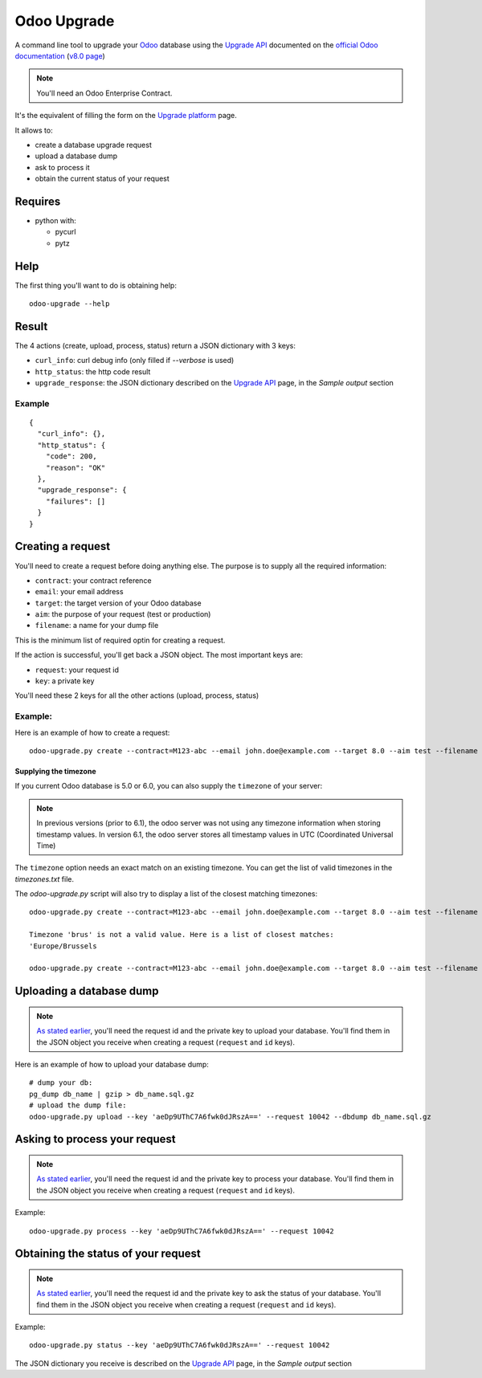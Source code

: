 
Odoo Upgrade
============

A command line tool to upgrade your `Odoo <https://www.odoo.com>`_ database
using the `Upgrade API <https://www.odoo.com/documentation/8.0/reference/upgrade_api.html>`_
documented on the `official Odoo documentation <https://www.odoo.com/documentation>`_ (`v8.0 page
<https://www.odoo.com/documentation/8.0/reference/upgrade_api.html>`_)

.. note:: You'll need an Odoo Enterprise Contract.

It's the equivalent of filling the form on the `Upgrade platform <https://upgrade.odoo.com>`_ page.

It allows to:

* create a database upgrade request
* upload a database dump
* ask to process it
* obtain the current status of your request

Requires
--------

* python with:

  - pycurl
  - pytz

Help
----

The first thing you'll want to do is obtaining help:

::

  odoo-upgrade --help

.. _creating-a-request:

Result
------

The 4 actions (create, upload, process, status) return a JSON dictionary with 3 keys:

* ``curl_info``: curl debug info (only filled if `--verbose` is used)
* ``http_status``: the http code result
* ``upgrade_response``: the JSON dictionary described on the `Upgrade API
  <https://www.odoo.com/documentation/8.0/reference/upgrade_api.html>`_ page, in the
  `Sample output` section

Example
+++++++

::

    {
      "curl_info": {},
      "http_status": {
        "code": 200,
        "reason": "OK"
      },
      "upgrade_response": {
        "failures": []
      }
    }

Creating a request
------------------

You'll need to create a request before doing anything else.
The purpose is to supply all the required information:

* ``contract``: your contract reference
* ``email``: your email address
* ``target``: the target version of your Odoo database
* ``aim``: the purpose of your request (test or production)
* ``filename``: a name for your dump file

This is the minimum list of required optin for creating a request.

If the action is successful, you'll get back a JSON object.
The most important keys are:

* ``request``: your request id
* ``key``: a private key

You'll need these 2 keys for all the other actions (upload, process, status)

Example:
++++++++

Here is an example of how to create a request:

::

  odoo-upgrade.py create --contract=M123-abc --email john.doe@example.com --target 8.0 --aim test --filename db.dump

Supplying the timezone
""""""""""""""""""""""

If you current Odoo database is 5.0 or 6.0, you can also supply the
``timezone`` of your server:

.. note::

  In previous versions (prior to 6.1), the odoo server was not using any
  timezone information when storing timestamp values. In version 6.1, the
  odoo server stores all timestamp values in UTC (Coordinated Universal Time)

The ``timezone`` option needs an exact match on an existing timezone. You can
get the list of valid timezones in the `timezones.txt` file.

The `odoo-upgrade.py` script will also try to display a list of the closest matching timezones:

::

  odoo-upgrade.py create --contract=M123-abc --email john.doe@example.com --target 8.0 --aim test --filename db.dump --timezone brus

  Timezone 'brus' is not a valid value. Here is a list of closest matches:
  'Europe/Brussels

  odoo-upgrade.py create --contract=M123-abc --email john.doe@example.com --target 8.0 --aim test --filename db.dump --timezone 'Europe/Brussels'

Uploading a database dump
-------------------------

.. note::

    `As stated earlier <#creating-a-request>`_, you'll need the request id and the private key to upload your database.
    You'll find them in the JSON object you receive when creating a request (``request`` and ``id`` keys).

Here is an example of how to upload your database dump:

::

    # dump your db:
    pg_dump db_name | gzip > db_name.sql.gz
    # upload the dump file:
    odoo-upgrade.py upload --key 'aeDp9UThC7A6fwk0dJRszA==' --request 10042 --dbdump db_name.sql.gz

Asking to process your request
------------------------------

.. note::

    `As stated earlier <#creating-a-request>`_, you'll need the request id and the private key to process your database.
    You'll find them in the JSON object you receive when creating a request (``request`` and ``id`` keys).

Example:

::

    odoo-upgrade.py process --key 'aeDp9UThC7A6fwk0dJRszA==' --request 10042

Obtaining the status of your request
------------------------------------

.. note::

    `As stated earlier <#creating-a-request>`_, you'll need the request id and the private key to ask the status of your database.
    You'll find them in the JSON object you receive when creating a request (``request`` and ``id`` keys).

Example:

::

    odoo-upgrade.py status --key 'aeDp9UThC7A6fwk0dJRszA==' --request 10042

The JSON dictionary you receive is described on the `Upgrade API
<https://www.odoo.com/documentation/8.0/reference/upgrade_api.html>`_ page, in the
`Sample output` section


